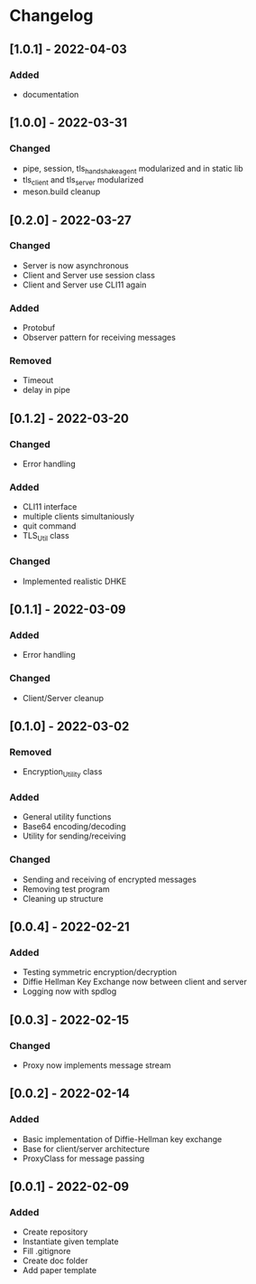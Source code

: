 * Changelog
** [1.0.1] - 2022-04-03
*** Added
- documentation
** [1.0.0] - 2022-03-31
*** Changed
- pipe, session, tls_handshake_agent modularized and in static lib
- tls_client and tls_server modularized
- meson.build cleanup
** [0.2.0] - 2022-03-27
*** Changed
- Server is now asynchronous
- Client and Server use session class
- Client and Server use CLI11 again
*** Added
- Protobuf
- Observer pattern for receiving messages
*** Removed
- Timeout
- delay in pipe
** [0.1.2] - 2022-03-20
*** Changed
- Error handling
*** Added 
- CLI11 interface
- multiple clients simultaniously
- quit command
- TLS_Util class
*** Changed
- Implemented realistic DHKE
** [0.1.1] - 2022-03-09
*** Added
- Error handling
*** Changed
- Client/Server cleanup
** [0.1.0] - 2022-03-02
*** Removed
- Encryption_Utility class
*** Added
- General utility functions
- Base64 encoding/decoding
- Utility for sending/receiving
*** Changed
- Sending and receiving of encrypted messages
- Removing test program
- Cleaning up structure
** [0.0.4] - 2022-02-21
*** Added
- Testing symmetric encryption/decryption 
- Diffie Hellman Key Exchange now between client and server
- Logging now with spdlog
** [0.0.3] - 2022-02-15
*** Changed
- Proxy now implements message stream
** [0.0.2] - 2022-02-14 
*** Added
- Basic implementation of Diffie-Hellman key exchange
- Base for client/server architecture
- ProxyClass for message passing
** [0.0.1] - 2022-02-09
*** Added
- Create repository
- Instantiate given template
- Fill .gitignore
- Create doc folder
- Add paper template
